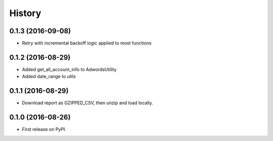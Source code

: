 =======
History
=======

0.1.3 (2016-09-08)
------------------
* Retry with incremental backoff logic applied to most functions

0.1.2 (2016-08-29)
------------------
* Added get_all_account_info to AdwordsUtility
* Added date_range to utils

0.1.1 (2016-08-29)
------------------
* Download report as GZIPPED_CSV, then unzip and load locally.

0.1.0 (2016-08-26)
------------------

* First release on PyPI.
